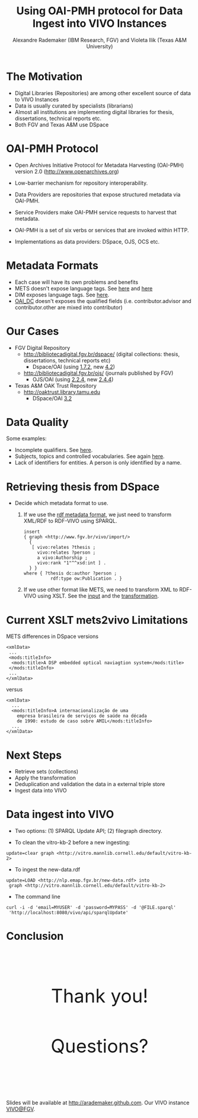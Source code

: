 #+TITLE: Using OAI-PMH protocol for Data Ingest into VIVO Instances
#+AUTHOR: Alexandre Rademaker (IBM Research, FGV) and Violeta Ilik (Texas A&M University)
#+OPTIONS: ^:nil num:nil
#+OPTIONS: toc:nil 
#+PRETTIFY_CSS:     resources/styles/prettify.css
#+FONTS_CSS:        resources/styles/fonts.css
#+PRESENTATION_CSS: resources/styles/presentation.css
#+COMMON_CSS:       resources/styles/common.css
#+DEFAULT_CSS:      resources/styles/default.css
#+MOON_CSS:         resources/styles/moon.css
#+SAND_CSS:         resources/styles/sand.css
#+SEA_WAVE_CSS:     resources/styles/sea_wave.css
#+IE_LT_9_JS:       http://ajax.googleapis.com/ajax/libs/chrome-frame/1/CFInstall.min.js
#+PRETTIFY_JS:      resources/js/prettify.js
#+UTILS_JS:         resources/js/utils.js
#+HTML_HEAD:        <link rel="stylesheet" href="resources/styles/mystyle.css" type="text/css" />

* The Motivation
  
  - Digital Libraries (Repositories) are among other excellent source
    of data to VIVO Instances
  - Data is usually curated by specialists (librarians) 
  - Almost all institutions are implementing digital libraries for
    thesis, dissertations, technical reports etc.
  - Both FGV and Texas A&M use DSpace 

* OAI-PMH Protocol

  - Open Archives Initiative Protocol for Metadata Harvesting
    (OAI-PMH) version 2.0 (http://www.openarchives.org)

  - Low-barrier mechanism for repository interoperability.

  - Data Providers are repositories that expose structured metadata
    via OAI-PMH.

  - Service Providers make OAI-PMH service requests to harvest that
    metadata.

  - OAI-PMH is a set of six verbs or services that are invoked within
    HTTP.

  - Implementations as data providers: DSpace, OJS, OCS etc.

* Metadata Formats

  - Each case will have its own problems and benefits
  - METS doesn't expose language tags. See [[http://bibliotecadigital.fgv.br/dspace/handle/10438/11877?show=full][here]] and [[http://bibliotecadigital.fgv.br/oai/request?verb=GetRecord&metadataPrefix=mets&identifier=oai:bibliotecadigital.fgv.br:10438/11877][here]]
  - DIM exposes language tags. See [[http://repository.tamu.edu/dspace-oai/request?verb=ListRecords&metadataPrefix=dim&set=com_1969.1_2492][here]].
  - [[http://bibliotecadigital.fgv.br/oai/request?verb=GetRecord&metadataPrefix=oai_dc&identifier=oai:bibliotecadigital.fgv.br:10438/11877][OAI_DC]] doesn't exposes the qualified fields
    (i.e. contributor.advisor and contributor.other are mixed into
    contributor)

* Our Cases

  - FGV Digital Repository
    - http://bibliotecadigital.fgv.br/dspace/ (digital collections:
      thesis, dissertations, technical reports etc)
      - Dspace/OAI (using [[http://bibliotecadigital.fgv.br/oai/request?verb=ListMetadataFormats][1.7.2]], new [[http://demo.dspace.org/oai/request?verb=ListMetadataFormats][4.2]])
    - http://bibliotecadigital.fgv.br/ojs/ (journals published by FGV)
      - OJS/OAI (using [[http://bibliotecadigital.fgv.br/ojs/index.php/rbe/oai/?verb=ListMetadataFormats][2.2.4]], new [[http://journals.sfu.ca/present/index.php/demojournal/oai?verb=ListMetadataFormats][2.4.4]])
  - Texas A&M OAK Trust Repository
    - http://oaktrust.library.tamu.edu
      - DSpace/OAI [[http://repository.tamu.edu/dspace-oai/request?verb=ListMetadataFormats][3.2]]

* Data Quality

  Some examples:

  - Incomplete qualifiers. See [[http://bibliotecadigital.fgv.br/dspace/handle/10438/11831?show=full][here]].
  - Subjects, topics and controlled vocabularies. See again [[http://bibliotecadigital.fgv.br/oai/request?verb=GetRecord&metadataPrefix=mets&identifier=oai:bibliotecadigital.fgv.br:10438/11877][here]].
  - Lack of identifiers for entities. A person is only identified by a
    name.

* Retrieving thesis from DSpace

  - Decide which metadata format to use.

    1) If we use the [[http://bibliotecadigital.fgv.br/oai/request?verb=GetRecord&metadataPrefix=rdf&identifier=oai:bibliotecadigital.fgv.br:10438/11877][rdf metadata format]], we just need to transform
       XML/RDF to RDF-VIVO using SPARQL.

       #+BEGIN_EXAMPLE
         insert 
         { graph <http://www.fgv.br/vivo/import/> 
           {            
            [ vivo:relates ?thesis ;
              vivo:relates ?person ;
              a vivo:Authorship ;
              vivo:rank "1"^^xsd:int ] . 
           } }
         where { ?thesis dc:author ?person ;
                   rdf:type ow:Publication . }
       #+END_EXAMPLE

    2) If we use other format like METS, we need to transform XML to
       RDF-VIVO using XSLT. See the [[http://repository.tamu.edu/dspace-oai/request?verb=ListRecords&metadataPrefix=mets&set=col_1969.1_2][input]] and the [[https://github.com/arademaker/oai-pmh2rdf/blob/master/mets2rdf.xsl][transformation]].

* Current XSLT mets2vivo Limitations

  METS differences in DSpace versions

  #+BEGIN_EXAMPLE
    <xmlData>
     ...
     <mods:titleInfo>
      <mods:title>A DSP embedded optical naviagtion system</mods:title>
     </mods:titleInfo>
     ...
    </xmlData>
  #+END_EXAMPLE

  versus 

  #+BEGIN_EXAMPLE
    <xmlData>
      ...
      <mods:titleInfo>A internacionalização de uma
        empresa brasileira de serviços de saúde na década
        de 1990: estudo de caso sobre AMIL</mods:titleInfo>
      ...
    </xmlData>
  #+END_EXAMPLE

* Next Steps

  - Retrieve sets (collections)
  - Apply the transformation
  - Deduplication and validation the data in a external triple store
  - Ingest data into VIVO

* Data ingest into VIVO

  - Two options: (1) SPARQL Update API; (2) filegraph directory.

  - To clean the vitro-kb-2 before a new ingesting:
  : update=clear graph <http://vitro.mannlib.cornell.edu/default/vitro-kb-2>
  
  - To ingest the new-data.rdf
  : update=LOAD <http://nlp.emap.fgv.br/new-data.rdf> into 
  :  graph <http://vitro.mannlib.cornell.edu/default/vitro-kb-2>

  - The command line
  : curl -i -d 'email=MYUSER' -d 'password=MYPASS' -d '@FILE.sparql' 
  :  'http://localhost:8080/vivo/api/sparqlUpdate'

* Conclusion

  #+BEGIN_HTML
  <p style="margin: 3cm 0 2cm 0; font-size: 50px; text-align: center;">Thank you!</p>
  #+END_HTML

  #+BEGIN_HTML
  <p style="margin: 2cm 0 3cm 0; font-size: 50px; text-align: center;">Questions?</p>
  #+END_HTML

  Slides will be available at http://arademaker.github.com. Our VIVO
  instance [[http://logics.emap.fgv.br:8080/vivo/][VIVO@FGV]].
